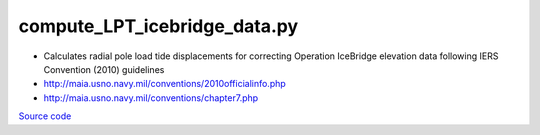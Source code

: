 =============================
compute_LPT_icebridge_data.py
=============================

- Calculates radial pole load tide displacements for correcting Operation IceBridge elevation data following IERS Convention (2010) guidelines
- `http://maia.usno.navy.mil/conventions/2010officialinfo.php <http://maia.usno.navy.mil/conventions/2010officialinfo.php>`_
- `http://maia.usno.navy.mil/conventions/chapter7.php <http://maia.usno.navy.mil/conventions/chapter7.php>`_

`Source code`__

.. __: https://github.com/tsutterley/Grounding-Zones/blob/main/tides/compute_LPT_icebridge_data.py

.. argparse::
    :filename: compute_LPT_icebridge_data.py
    :func: arguments
    :prog: compute_LPT_icebridge_data.py
    :nodescription:
    :nodefault:
